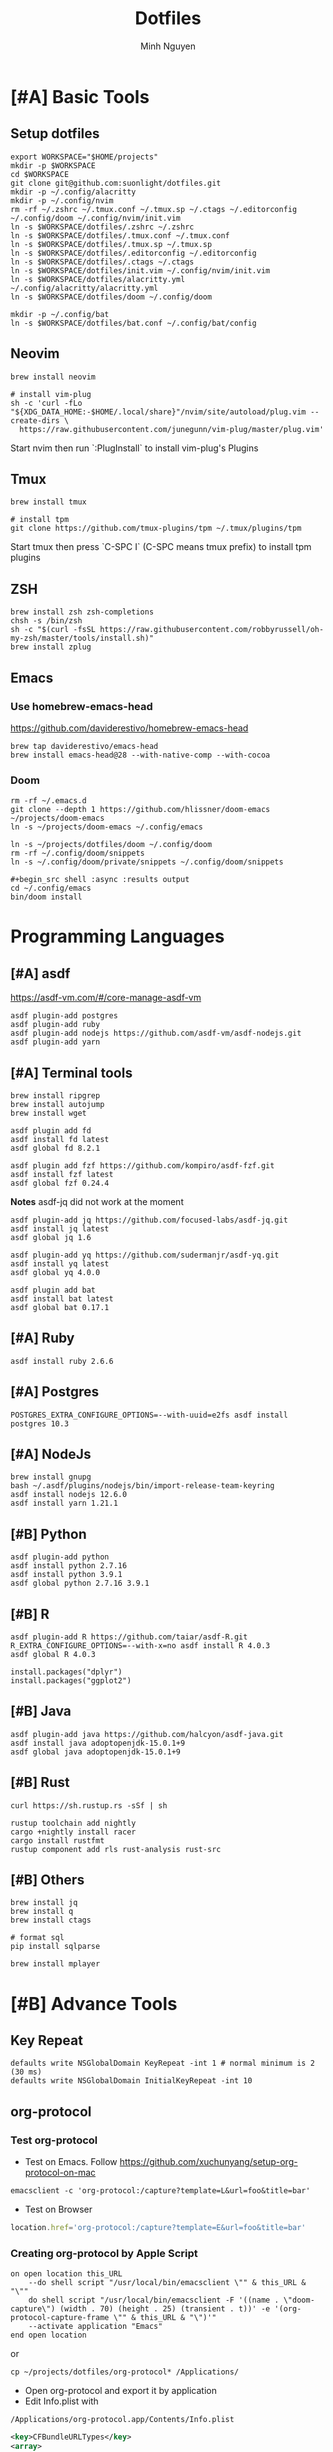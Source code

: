 #+TITLE: Dotfiles
#+Author: Minh Nguyen

#+PROPERTY: header-args+ :tangle yes

* [#A] Basic Tools
** Setup dotfiles

#+begin_src shell :async :results output
export WORKSPACE="$HOME/projects"
mkdir -p $WORKSPACE
cd $WORKSPACE
git clone git@github.com:suonlight/dotfiles.git
mkdir -p ~/.config/alacritty
mkdir -p ~/.config/nvim
rm -rf ~/.zshrc ~/.tmux.conf ~/.tmux.sp ~/.ctags ~/.editorconfig ~/.config/doom ~/.config/nvim/init.vim
ln -s $WORKSPACE/dotfiles/.zshrc ~/.zshrc
ln -s $WORKSPACE/dotfiles/.tmux.conf ~/.tmux.conf
ln -s $WORKSPACE/dotfiles/.tmux.sp ~/.tmux.sp
ln -s $WORKSPACE/dotfiles/.editorconfig ~/.editorconfig
ln -s $WORKSPACE/dotfiles/.ctags ~/.ctags
ln -s $WORKSPACE/dotfiles/init.vim ~/.config/nvim/init.vim
ln -s $WORKSPACE/dotfiles/alacritty.yml ~/.config/alacritty/alacritty.yml
ln -s $WORKSPACE/dotfiles/doom ~/.config/doom

mkdir -p ~/.config/bat
ln -s $WORKSPACE/dotfiles/bat.conf ~/.config/bat/config
#+end_src

** Neovim

#+begin_src shell :async :results output
brew install neovim

# install vim-plug
sh -c 'curl -fLo "${XDG_DATA_HOME:-$HOME/.local/share}"/nvim/site/autoload/plug.vim --create-dirs \
  https://raw.githubusercontent.com/junegunn/vim-plug/master/plug.vim'
#+end_src

Start nvim then run `:PlugInstall` to install vim-plug's Plugins

** Tmux

#+begin_src shell :async :results output
brew install tmux

# install tpm
git clone https://github.com/tmux-plugins/tpm ~/.tmux/plugins/tpm
#+end_src

Start tmux then press `C-SPC I` (C-SPC means tmux prefix) to install tpm plugins

** ZSH

#+begin_src shell :async :results output
brew install zsh zsh-completions
chsh -s /bin/zsh
sh -c "$(curl -fsSL https://raw.githubusercontent.com/robbyrussell/oh-my-zsh/master/tools/install.sh)"
brew install zplug
#+end_src

** Emacs
*** Use homebrew-emacs-head

https://github.com/daviderestivo/homebrew-emacs-head

#+begin_src shell :async :results output
brew tap daviderestivo/emacs-head
brew install emacs-head@28 --with-native-comp --with-cocoa
#+end_src

*** Doom

#+begin_src shell :async :results output
rm -rf ~/.emacs.d
git clone --depth 1 https://github.com/hlissner/doom-emacs ~/projects/doom-emacs
ln -s ~/projects/doom-emacs ~/.config/emacs
#+end_src

#+begin_src shell :async :results output
ln -s ~/projects/dotfiles/doom ~/.config/doom
rm -rf ~/.config/doom/snippets
ln -s ~/.config/doom/private/snippets ~/.config/doom/snippets

#+begin_src shell :async :results output
cd ~/.config/emacs
bin/doom install
#+end_src

* Programming Languages
** [#A] asdf

https://asdf-vm.com/#/core-manage-asdf-vm

#+begin_src shell :async :results output
asdf plugin-add postgres
asdf plugin-add ruby
asdf plugin-add nodejs https://github.com/asdf-vm/asdf-nodejs.git
asdf plugin-add yarn
#+end_src

** [#A] Terminal tools
#+begin_src shell :async :results output
brew install ripgrep
brew install autojump
brew install wget
#+end_src

#+begin_src shell :async :results output
asdf plugin add fd
asdf install fd latest
asdf global fd 8.2.1
#+end_src

#+begin_src shell :async :results output
asdf plugin add fzf https://github.com/kompiro/asdf-fzf.git
asdf install fzf latest
asdf global fzf 0.24.4
#+end_src

*Notes* asdf-jq did not work at the moment
#+begin_src shell :async :results output
asdf plugin-add jq https://github.com/focused-labs/asdf-jq.git
asdf install jq latest
asdf global jq 1.6
#+end_src

#+begin_src shell :async :results output
asdf plugin-add yq https://github.com/sudermanjr/asdf-yq.git
asdf install yq latest
asdf global yq 4.0.0
#+end_src

#+begin_src shell :async :results output
asdf plugin add bat
asdf install bat latest
asdf global bat 0.17.1
#+end_src

** [#A] Ruby

#+begin_src shell :async :results output
asdf install ruby 2.6.6
#+end_src

** [#A] Postgres

#+begin_src shell :async :results output
POSTGRES_EXTRA_CONFIGURE_OPTIONS=--with-uuid=e2fs asdf install postgres 10.3
#+end_src

** [#A] NodeJs

#+begin_src shell :async :results output
brew install gnupg
bash ~/.asdf/plugins/nodejs/bin/import-release-team-keyring
asdf install nodejs 12.6.0
asdf install yarn 1.21.1
#+end_src
** [#B] Python

#+begin_src shell :async :results output
asdf plugin-add python
asdf install python 2.7.16
asdf install python 3.9.1
asdf global python 2.7.16 3.9.1
#+end_src

#+RESULTS:
: 82759ff0eb6345e2432a6c33ea604a7a

** [#B] R

#+begin_src shell :async :results output
asdf plugin-add R https://github.com/taiar/asdf-R.git
R_EXTRA_CONFIGURE_OPTIONS=--with-x=no asdf install R 4.0.3
asdf global R 4.0.3
#+end_src

#+begin_src shell :async :results output
install.packages("dplyr")
install.packages("ggplot2")
#+end_src

** [#B] Java

#+begin_src shell :async :results output
asdf plugin-add java https://github.com/halcyon/asdf-java.git
asdf install java adoptopenjdk-15.0.1+9
asdf global java adoptopenjdk-15.0.1+9
#+end_src

** [#B] Rust
#+begin_src shell :async :results output
curl https://sh.rustup.rs -sSf | sh
#+end_src

#+begin_src shell :async :results output
rustup toolchain add nightly
cargo +nightly install racer
cargo install rustfmt
rustup component add rls rust-analysis rust-src
#+end_src

** [#B] Others

#+begin_src shell :async :results output
brew install jq
brew install q
brew install ctags
#+end_src

#+begin_src shell :async :results output
# format sql
pip install sqlparse
#+end_src

#+begin_src shell :async :results output
brew install mplayer
#+end_src

* [#B] Advance Tools
** Key Repeat

#+begin_src shell :async :results output
defaults write NSGlobalDomain KeyRepeat -int 1 # normal minimum is 2 (30 ms)
defaults write NSGlobalDomain InitialKeyRepeat -int 10
#+end_src

#+RESULTS:
** org-protocol
*** Test org-protocol

- Test on Emacs. Follow https://github.com/xuchunyang/setup-org-protocol-on-mac

#+begin_src shell :async :results output
emacsclient -c 'org-protocol:/capture?template=L&url=foo&title=bar'
#+end_src

- Test on Browser

#+begin_src js
location.href='org-protocol:/capture?template=E&url=foo&title=bar'
#+end_src

*** Creating org-protocol by Apple Script

#+BEGIN_SRC applescript
on open location this_URL
	--do shell script "/usr/local/bin/emacsclient \"" & this_URL & "\""
	do shell script "/usr/local/bin/emacsclient -F '((name . \"doom-capture\") (width . 70) (height . 25) (transient . t))' -e '(org-protocol-capture-frame \"" & this_URL & "\")'"
	--activate application "Emacs"
end open location
#+END_SRC

or

#+begin_src shell :async :results output
cp ~/projects/dotfiles/org-protocol* /Applications/
#+end_src

- Open org-protocol and export it by application
- Edit Info.plist with

#+begin_src shell :async :results output
/Applications/org-protocol.app/Contents/Info.plist
#+end_src

#+RESULTS:

#+begin_src xml
<key>CFBundleURLTypes</key>
<array>
  <dict>
    <key>CFBundleURLName</key>
    <string>org-protocol handler</string>
    <key>CFBundleURLSchemes</key>
    <array>
      <string>org-protocol</string>
    </array>
  </dict>
</array>
#+end_src

- *IMPORTANT: Exit and Active org-protocol.app by clicking on it*

*** Setup on Firefox

#+begin_src js
[
  {
    "key": "ctrl+shift+n",
    "action": "javascript",
    "blacklist": "false",
    "sites": "*mail.google.com*",
    "open": false,
    "activeInInputs": true,
    "code": "location.href = 'org-protocol://capture?template=N&url='+encodeURIComponent(location.href)+'&title='+encodeURIComponent(document.title)+'&body='+encodeURIComponent(window.getSelection()).replace(/'/g, '%27');",
    "exported": false,
    "sitesArray": [
      "*mail.google.com*"
    ],
    "customName": "Capture today notes"
  },
  {
    "key": "ctrl+shift+e",
    "action": "javascript",
    "blacklist": "false",
    "sites": "*mail.google.com*",
    "open": false,
    "code": "var activeTextarea = document.activeElement;\nvar selection = activeTextarea.tagName == \"TEXTAREA\" ? activeTextarea.value.substring(\n    activeTextarea.selectionStart, activeTextarea.selectionEnd\n ) : window.getSelection();\n\nlocation.href='org-protocol://capture?template=E&url='+encodeURIComponent(location.href)+'&title='+encodeURIComponent(document.title)+'&body='+encodeURIComponent(selection)",
    "activeInInputs": true,
    "exported": false,
    "sitesArray": [
      "*mail.google.com*"
    ]
  }
]
#+end_src

** Install Fonts

#+begin_src shell :async :results output
brew tap homebrew/cask-fonts && brew install --cask font-source-code-pro
#+end_src

Install all the icons by Emacs

#+BEGIN_SRC emacs-lisp
(all-the-icons-install-fonts)
#+END_SRC
